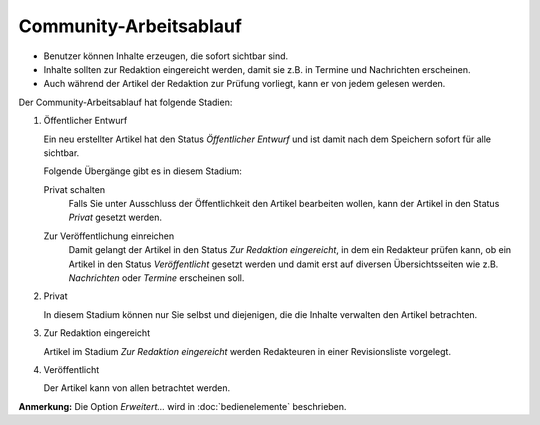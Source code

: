 Community-Arbeitsablauf
=======================

- Benutzer können Inhalte erzeugen, die sofort sichtbar sind.
- Inhalte sollten zur Redaktion eingereicht werden, damit sie z.B. in Termine und Nachrichten erscheinen.
- Auch während der Artikel der Redaktion zur Prüfung vorliegt, kann er von jedem gelesen werden.

|Community-Arbeitsablauf|

Der Community-Arbeitsablauf hat folgende Stadien:

#. Öffentlicher Entwurf

   Ein neu erstellter Artikel hat den Status *Öffentlicher Entwurf* und ist damit nach dem Speichern sofort für alle sichtbar. 

   .. image:: plone4-community-arbeitsablauf-status-oeffentlicher-entwurf.png

   Folgende Übergänge gibt es in diesem Stadium:

   Privat schalten
    Falls Sie unter Ausschluss der Öffentlichkeit den Artikel bearbeiten wollen, kann der Artikel in den Status *Privat* gesetzt werden.

    .. image:: plone4-community-arbeitsablauf-status-oeffentlicher-entwurf-privat-schalten.png

   Zur Veröffentlichung einreichen
    Damit gelangt der Artikel in den Status *Zur Redaktion eingereicht*, in dem ein Redakteur prüfen kann, ob ein Artikel in den Status *Veröffentlicht* gesetzt werden und damit erst auf diversen Übersichtsseiten wie z.B. *Nachrichten* oder *Termine* erscheinen soll.

    .. image:: plone4-community-arbeitsablauf-status-oeffentlicher-entwurf-einreichen.png

#. Privat

   In diesem Stadium können nur Sie selbst und diejenigen, die die Inhalte verwalten den Artikel betrachten.

   .. image:: plone4-artikelstatus-privat.png

#. Zur Redaktion eingereicht

   Artikel im Stadium *Zur Redaktion eingereicht* werden Redakteuren in einer Revisionsliste vorgelegt.

   .. image:: plone4-artikelstatus-zur-redaktion-eingereicht.png

#. Veröffentlicht

   Der Artikel kann von allen betrachtet werden.

   .. image:: plone4-artikelstatus-veroeffentlicht.png

**Anmerkung:** Die Option *Erweitert…* wird in  :doc:`bedienelemente` beschrieben.

.. |Community-Arbeitsablauf| image:: plone_workflow.gif
   :width: 400px
   :target: ../../_images/plone_workflow.gif

